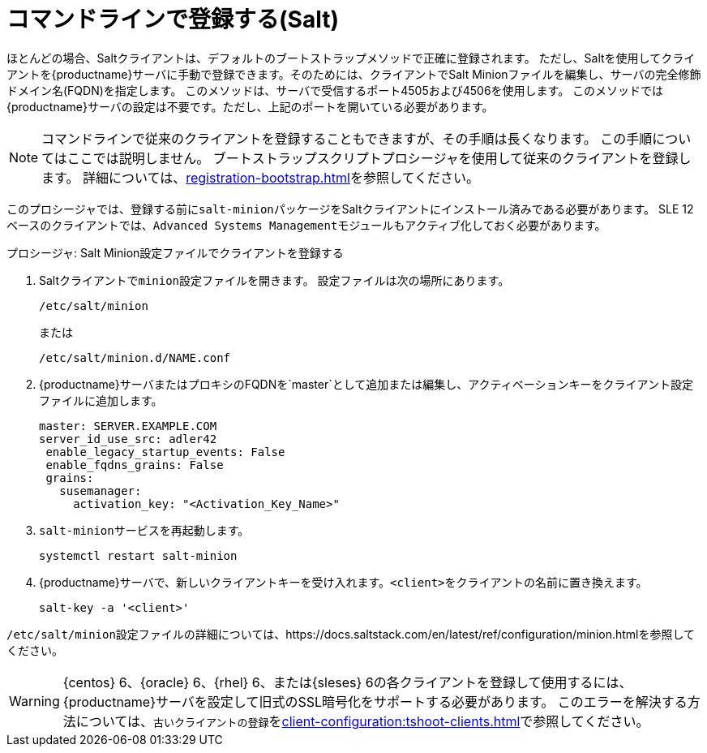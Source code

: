 [[registering-clients-cli]]
= コマンドラインで登録する(Salt)


ほとんどの場合、Saltクライアントは、デフォルトのブートストラップメソッドで正確に登録されます。 ただし、Saltを使用してクライアントを{productname}サーバに手動で登録できます。そのためには、クライアントでSalt Minionファイルを編集し、サーバの完全修飾ドメイン名(FQDN)を指定します。 このメソッドは、サーバで受信するポート4505および4506を使用します。 このメソッドでは{productname}サーバの設定は不要です。ただし、上記のポートを開いている必要があります。

[NOTE]
====
コマンドラインで従来のクライアントを登録することもできますが、その手順は長くなります。 この手順についてはここでは説明しません。 ブートストラップスクリプトプロシージャを使用して従来のクライアントを登録します。 詳細については、xref:registration-bootstrap.adoc[]を参照してください。
====

このプロシージャでは、登録する前に[package]``salt-minion``パッケージをSaltクライアントにインストール済みである必要があります。 SLE 12ベースのクライアントでは、[systemitem]``Advanced Systems Management``モジュールもアクティブ化しておく必要があります。



.プロシージャ: Salt Minion設定ファイルでクライアントを登録する
. Saltクライアントで[literal]``minion``設定ファイルを開きます。 設定ファイルは次の場所にあります。
+
----
/etc/salt/minion
----
+
または
+
----
/etc/salt/minion.d/NAME.conf
----
. {productname}サーバまたはプロキシのFQDNを`master`として追加または編集し、アクティベーションキーをクライアント設定ファイルに追加します。
+
----
master: SERVER.EXAMPLE.COM
server_id_use_src: adler42
 enable_legacy_startup_events: False
 enable_fqdns_grains: False
 grains:
   susemanager:
     activation_key: "<Activation_Key_Name>"
----

. [systemitem]``salt-minion``サービスを再起動します。
+
----
systemctl restart salt-minion
----
. {productname}サーバで、新しいクライアントキーを受け入れます。[systemitem]``<client>``をクライアントの名前に置き換えます。
+
----
salt-key -a '<client>'
----

[path]``/etc/salt/minion``設定ファイルの詳細については、https://docs.saltstack.com/en/latest/ref/configuration/minion.htmlを参照してください。


[WARNING]
====
{centos}{nbsp}6、{oracle}{nbsp}6、{rhel}{nbsp}6、または{sleses}{nbsp}6の各クライアントを登録して使用するには、{productname}サーバを設定して旧式のSSL暗号化をサポートする必要があります。 このエラーを解決する方法については、``古いクライアントの登録``をxref:client-configuration:tshoot-clients.adoc[]で参照してください。
====



